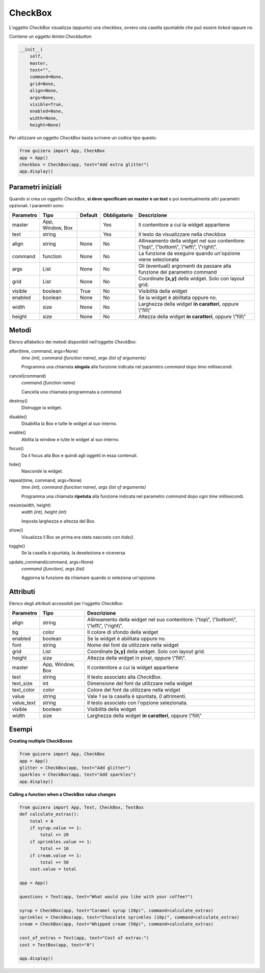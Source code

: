 ========
CheckBox
========

L'oggetto `CheckBox` visualizza (appunto) una checkbox, ovvero una casella spuntabile che può essere `ticked` oppure no.


.. image:: images/checkbox_windows.png


Contiene un oggetto `tkinter.Checkbutton`


.. code:: python

    __init__(
        self,
        master,
        text="",
        command=None,
        grid=None,
        align=None,
        args=None,
        visible=True,
        enabled=None,
        width=None,
        height=None)

Per utilizzare un oggetto `CheckBox` basta scrivere un codice tipo questo:

.. code:: python

    from guizero import App, CheckBox
    app = App()
    checkbox = CheckBox(app, text="Add extra glitter")
    app.display()


Parametri iniziali
==================

Quando si crea un oggetto `CheckBox`, **si deve specificare un master e un text** e poi eventualmente altri parametri opzionali. I parametri sono:


========== ================ ========= ============ ========================================================================================
Parametro  Tipo             Default   Obbligatorio Descrizione
========== ================ ========= ============ ========================================================================================
master     App, Window, Box           Yes          Il contenitore a cui la widget appartiene
text       string                     Yes          Il testo da visualizzare nella checkbox
align      string           None      No           Allineamento della widget nel suo contenitore: \\"top\\", \\"bottom\\", \\"left\\", \\"right\\".
command    function         None      No           La funzione da eseguire quando un'opzione viene selezionata
args       List             None      No           Gli (eventuali) argomenti da passare alla funzione del parametro command
grid       List             None      No           Coordinate **[x,y]** della widget. Solo con layout grid.
visible    boolean          True      No           Visibilità della widget
enabled    boolean          None      No           Se la widget è abilitata oppure no.
width      size             None      No           Larghezza della widget **in caratteri**, oppure \\"fill\\"
height     size             None      No           Altezza della widget **in caratteri**, oppure \\"fill\\"
========== ================ ========= ============ ========================================================================================


Metodi
======

Elenco alfabetico dei metodi disponibili nell'oggetto `CheckBox`:



after(time, command, args=None)
    *time (int), command (function name), args (list of arguments)*
    
    Programma una chiamata **singola** alla funzione indicata nel parametro `command` dopo `time` millisecondi.
    

cancel(command)
    *command (function name)*
    
    Cancella una chiamata programmata a `command`.
    

destroy()
    Distrugge la widget.
    

disable()
    Disabilita la Box e tutte le widget al suo interno.

    
enable()
    Abilita la window e tutte le widget al suo interno.


focus()
    Da il focus alla Box e quindi agli oggetti in essa contenuti.

    
hide()
    Nasconde la widget.


repeat(time, command, args=None)
    *time (int), command (function name), args (list of arguments)*
    
    Programma una chiamata **ripetuta** alla funzione indicata nel parametro `command` dopo ogni `time` millisecondi.


resize(width, height)
    *width (int), height (int)*
    
    Imposta larghezza e altezza del Box.
    
    
show()
    Visualizza il Box se prima era stata nascosto con `hide()`.


toggle()
    Se la casella è spuntata, la deseleziona e viceversa
    

update_command(command, args=None) 
    *command (function), args (list)*
    
    Aggiorna la funzione da chiamare quando si seleziona un'opzione.



Attributi
=========

Elenco degli attributi accessibili per l'oggetto `CheckBox`:


=========== ================ ========================================================================================
Parametro   Tipo             Descrizione
=========== ================ ========================================================================================
align       string           Allineamento della widget nel suo contenitore: \\"top\\", \\"bottom\\", \\"left\\", \\"right\\".
bg          color            Il colore di sfondo della widget
enabled     boolean          Se la widget è abilitata oppure no.
font        string           Nome del font da utilizzare nella widget
grid        List             Coordinate **[x,y]** della widget. Solo con layout grid.
height      size             Altezza della widget in pixel, oppure \\"fill\\".
master      App, Window, Box Il contenitore a cui la widget appartiene
text        string           Il testo associato alla `CheckBox`.
text_size   int              Dimensione del font da utilizzare nella widget
text_color  color            Colore del font da utilizzare nella widget
value       string           Vale `1` se la casella è spuntata, `0` altrimenti.
value_text  string           Il testo associato con l'opzione selezionata.
visible     boolean          Visibilità della widget
width       size             Larghezza della widget **in caratteri**, oppure \\"fill\\"
=========== ================ ========================================================================================


Esempi
======


**Creating multiple CheckBoxes**


.. code:: python

    from guizero import App, CheckBox
    app = App()
    glitter = CheckBox(app, text="Add glitter")
    sparkles = CheckBox(app, text="Add sparkles")
    app.display()


    
**Calling a function when a CheckBox value changes**


.. code:: python

    from guizero import App, Text, CheckBox, TextBox
    def calculate_extras():
        total = 0
        if syrup.value == 1:
            total += 20
        if sprinkles.value == 1:
            total += 10
        if cream.value == 1:
            total += 50
        cost.value = total

    app = App()

    questions = Text(app, text="What would you like with your coffee?")

    syrup = CheckBox(app, text="Caramel syrup (20p)", command=calculate_extras)
    sprinkles = CheckBox(app, text="Chocolate sprinkles (10p)", command=calculate_extras)
    cream = CheckBox(app, text="Whipped cream (50p)", command=calculate_extras)

    cost_of_extras = Text(app, text="Cost of extras:")
    cost = TextBox(app, text="0")

    app.display()


.. image:: images/checkbox_function_windows.png

